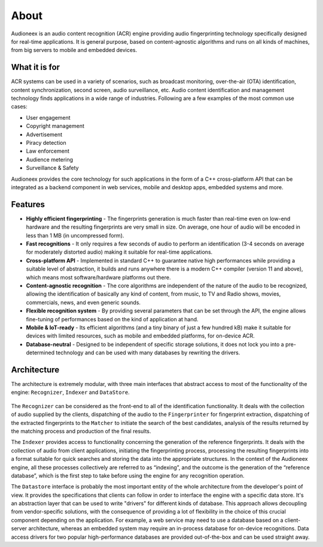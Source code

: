 
About
=====

Audioneex is an audio content recognition (ACR) engine providing audio fingerprinting 
technology specifically designed for real-time applications. It is general purpose, 
based on content-agnostic algorithms and runs on all kinds of machines, from big 
servers to mobile and embedded devices.


What it is for
--------------

ACR systems can be used in a variety of scenarios, such as broadcast monitoring, 
over-the-air (OTA) identification, content synchronization, second screen, audio 
surveillance, etc. Audio content identification and management technology finds 
applications in a wide range of industries. Following are a few examples of the 
most common use cases:

* User engagement
* Copyright management
* Advertisement
* Piracy detection
* Law enforcement
* Audience metering
* Surveillance & Safety

Audioneex provides the core technology for such applications in the form of a 
C++ cross-platform API that can be integrated as a backend component in web 
services, mobile and desktop apps, embedded systems and more.


Features
--------

* **Highly efficient fingerprinting** - The fingerprints generation is much faster 
  than real-time even on low-end hardware and the resulting fingerprints are very
  small in size. On average, one hour of audio will be encoded in less than 1 MB 
  (in uncompressed form).
  
* **Fast recognitions** - It only requires a few seconds of audio to perform an
  identification (3-4 seconds on average for moderately distorted audio) making
  it suitable for real-time applications.
  
* **Cross-platform API** - Implemented in standard C++ to guarantee native high 
  performances while providing a suitable level of abstraction, it builds and 
  runs anywhere there is a modern C++ compiler (version 11 and above), which means 
  most software/hardware platforms out there.

* **Content-agnostic recognition** - The core algorithms are independent of the 
  nature of the audio to be recognized, allowing the identification of basically 
  any kind of content, from music, to TV and Radio shows, movies, commercials, 
  news, and even generic sounds.
  
* **Flexible recognition system** - By providing several parameters that can
  be set through the API, the engine allows fine-tuning of performances based on 
  the kind of application at hand. 

* **Mobile & IoT-ready** - Its efficient algorithms (and a tiny binary of just a
  few hundred kB) make it suitable for devices with limited resources, such as 
  mobile and embedded platforms, for on-device ACR.

* **Database-neutral** - Designed to be independent of specific storage solutions, 
  it does not lock you into a pre-determined technology and can be used with many
  databases by rewriting the drivers.


Architecture
------------

The architecture is extremely modular, with three main interfaces that abstract 
access to most of the functionality of the engine: ``Recognizer``, ``Indexer`` and 
``DataStore``.

.. figure:: _static/arch.png

The ``Recognizer`` can be considered as the front-end to all of the identification 
functionality. It deals with the collection of audio supplied by the clients, 
dispatching of the audio to the ``Fingerprinter`` for fingerprint extraction, 
dispatching of the extracted fingerprints to the ``Matcher`` to initiate the search 
of the best candidates, analysis of the results returned by the matching process 
and production of the final results.

The ``Indexer`` provides access to functionality concerning the generation 
of the reference fingerprints. It deals with the collection of audio from 
client applications, initiating the fingerprinting process, processing the 
resulting fingerprints into a format suitable for quick searches and storing the 
data into the appropriate structures. In the context of the Audioneex engine, 
all these processes collectively are referred to as “indexing”, and the outcome 
is the generation of the “reference database”, which is the first step to take 
before using the engine for any recognition operation.

The ``Datastore`` interface is probably the most important entity of the whole 
architecture from the developer's point of view. It provides the specifications 
that clients can follow in order to interface the engine with a specific data 
store. It's an abstraction layer that can be used to write "drivers" for 
different kinds of database. 
This approach allows decoupling from vendor-specific solutions, with the 
consequence of providing a lot of flexibility in the choice of this crucial
component depending on the application. 
For example, a web service may need to use a database based on a client-server 
architecture, whereas an embedded system may require an in-process database for 
on-device recognitions. Data access drivers for two popular high-performance 
databases are provided out-of-the-box and can be used straight away.

